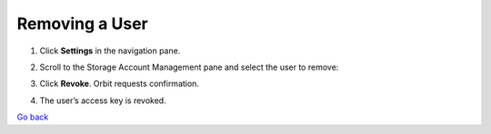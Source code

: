 Removing a User
===============

#. Click **Settings** in the navigation pane.

#. Scroll to the Storage Account Management pane and select the user to
   remove:

   |image0|

#. Click **Revoke**. Orbit requests confirmation.

   |image1|

#. The user’s access key is revoked.

`Go back`_

.. _`Go back`: User_Management_Tasks.html

.. |image0| image:: ../../Resources/Images/Orbit_Screencaps/Orbit_User_Remove_Name.png
   :class: OneHundredPercent
.. |image1| image:: ../../Resources/Images/Orbit_Screencaps/orbit_user_revoke_warning.png
   :class: FiftyPercent
